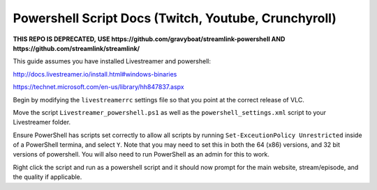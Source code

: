 Powershell Script Docs (Twitch, Youtube, Crunchyroll)
===============================

**THIS REPO IS DEPRECATED,**
**USE https://github.com/gravyboat/streamlink-powershell AND**
**https://github.com/streamlink/streamlink/**

This guide assumes you have installed Livestreamer and powershell:

http://docs.livestreamer.io/install.html#windows-binaries

https://technet.microsoft.com/en-us/library/hh847837.aspx


Begin by modifying the ``livestreamerrc`` settings file so that you point
at the correct release of VLC.

Move the script ``Livestreamer_powershell.ps1`` as well as the
``powershell_settings.xml`` script to your Livestreamer folder.

Ensure PowerShell has scripts set correctly to allow all scripts by running
``Set-ExceutionPolicy Unrestricted`` inside of a PowerShell termina, and
select ``Y``. Note that you may need to set this in both the 64 (x86) versions,
and 32 bit versions of powershell. You will also need to run PowerShell as an
admin for this to work.

Right click the script and run as a powershell script and it should now prompt
for the main website, stream/episode, and the quality if applicable.
